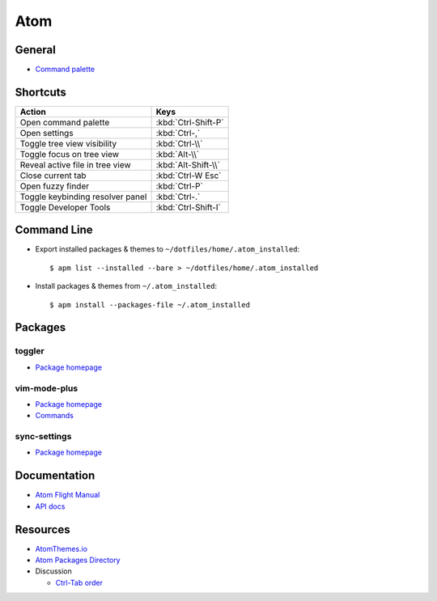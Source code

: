.. _atom:

====
Atom
====

.. highlight:: console

General
=======

- `Command palette <http://flight-manual.atom.io/getting-started/sections/atom-basics/#command-palette>`_



Shortcuts
=========

.. list-table::
    :header-rows: 1

    * - Action
      - Keys

    * - Open command palette
      - :kbd:`Ctrl-Shift-P`

    * - Open settings
      - :kbd:`Ctrl-,`

    * - Toggle tree view visibility
      - :kbd:`Ctrl-\\`

    * - Toggle focus on tree view
      - :kbd:`Alt-\\`

    * - Reveal active file in tree view
      - :kbd:`Alt-Shift-\\`

    * - Close current tab
      - :kbd:`Ctrl-W Esc`

    * - Open fuzzy finder
      - :kbd:`Ctrl-P`

    * - Toggle keybinding resolver panel
      - :kbd:`Ctrl-.`

    * - Toggle Developer Tools
      - :kbd:`Ctrl-Shift-I`



Command Line
============

- Export installed packages & themes to ``~/dotfiles/home/.atom_installed``::

    $ apm list --installed --bare > ~/dotfiles/home/.atom_installed

- Install packages & themes from ``~/.atom_installed``::

    $ apm install --packages-file ~/.atom_installed



Packages
========

toggler
-------

- `Package homepage <https://atom.io/packages/toggler>`_


vim-mode-plus
-------------

- `Package homepage <https://atom.io/packages/vim-mode-plus>`_
- `Commands <https://github.com/t9md/atom-vim-mode-plus/wiki/Commands>`_

sync-settings
-------------

- `Package homepage <https://atom.io/packages/sync-settings>`_



Documentation
=============

- `Atom Flight Manual <http://flight-manual.atom.io/>`_
- `API docs <https://atom.io/docs/api/>`_



Resources
=========

- `AtomThemes.io <http://atomthemes.io/>`_
- `Atom Packages Directory <http://atom-packages.directory/>`_
- Discussion

  - `Ctrl-Tab order <https://github.com/atom/atom/issues/11650>`_
